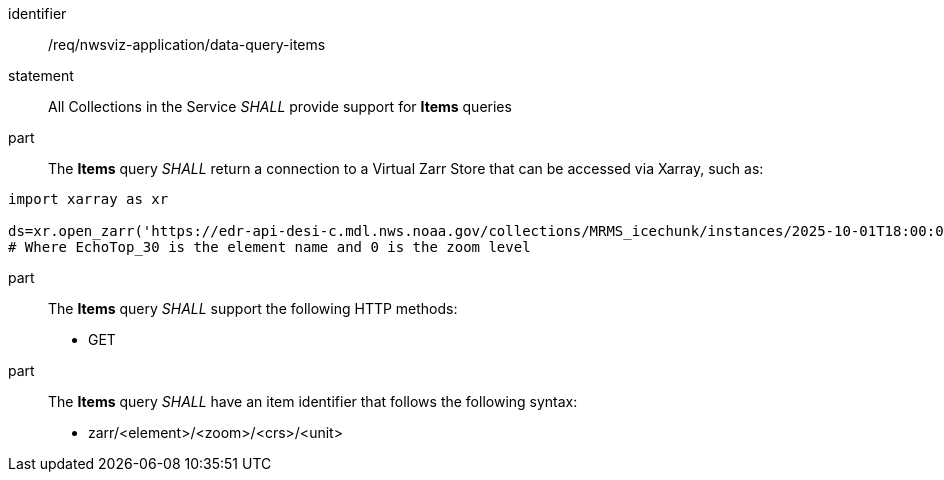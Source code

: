 [[req_nwsviz-application_data-query-position]]

[requirement]
====
[%metadata]
identifier:: /req/nwsviz-application/data-query-items
statement:: All Collections in the Service _SHALL_ provide support for *Items* queries 
part:: The *Items* query _SHALL_ return a connection to a Virtual Zarr Store that can be accessed via Xarray, such as:

[source]
....
import xarray as xr

ds=xr.open_zarr('https://edr-api-desi-c.mdl.nws.noaa.gov/collections/MRMS_icechunk/instances/2025-10-01T18:00:00/items/zarr/EchoTop_30/0')
# Where EchoTop_30 is the element name and 0 is the zoom level
....

part:: The *Items* query _SHALL_ support the following HTTP methods:

        * GET

part:: The *Items* query _SHALL_ have an item identifier that follows the following syntax:

        * zarr/<element>/<zoom>/<crs>/<unit>

====